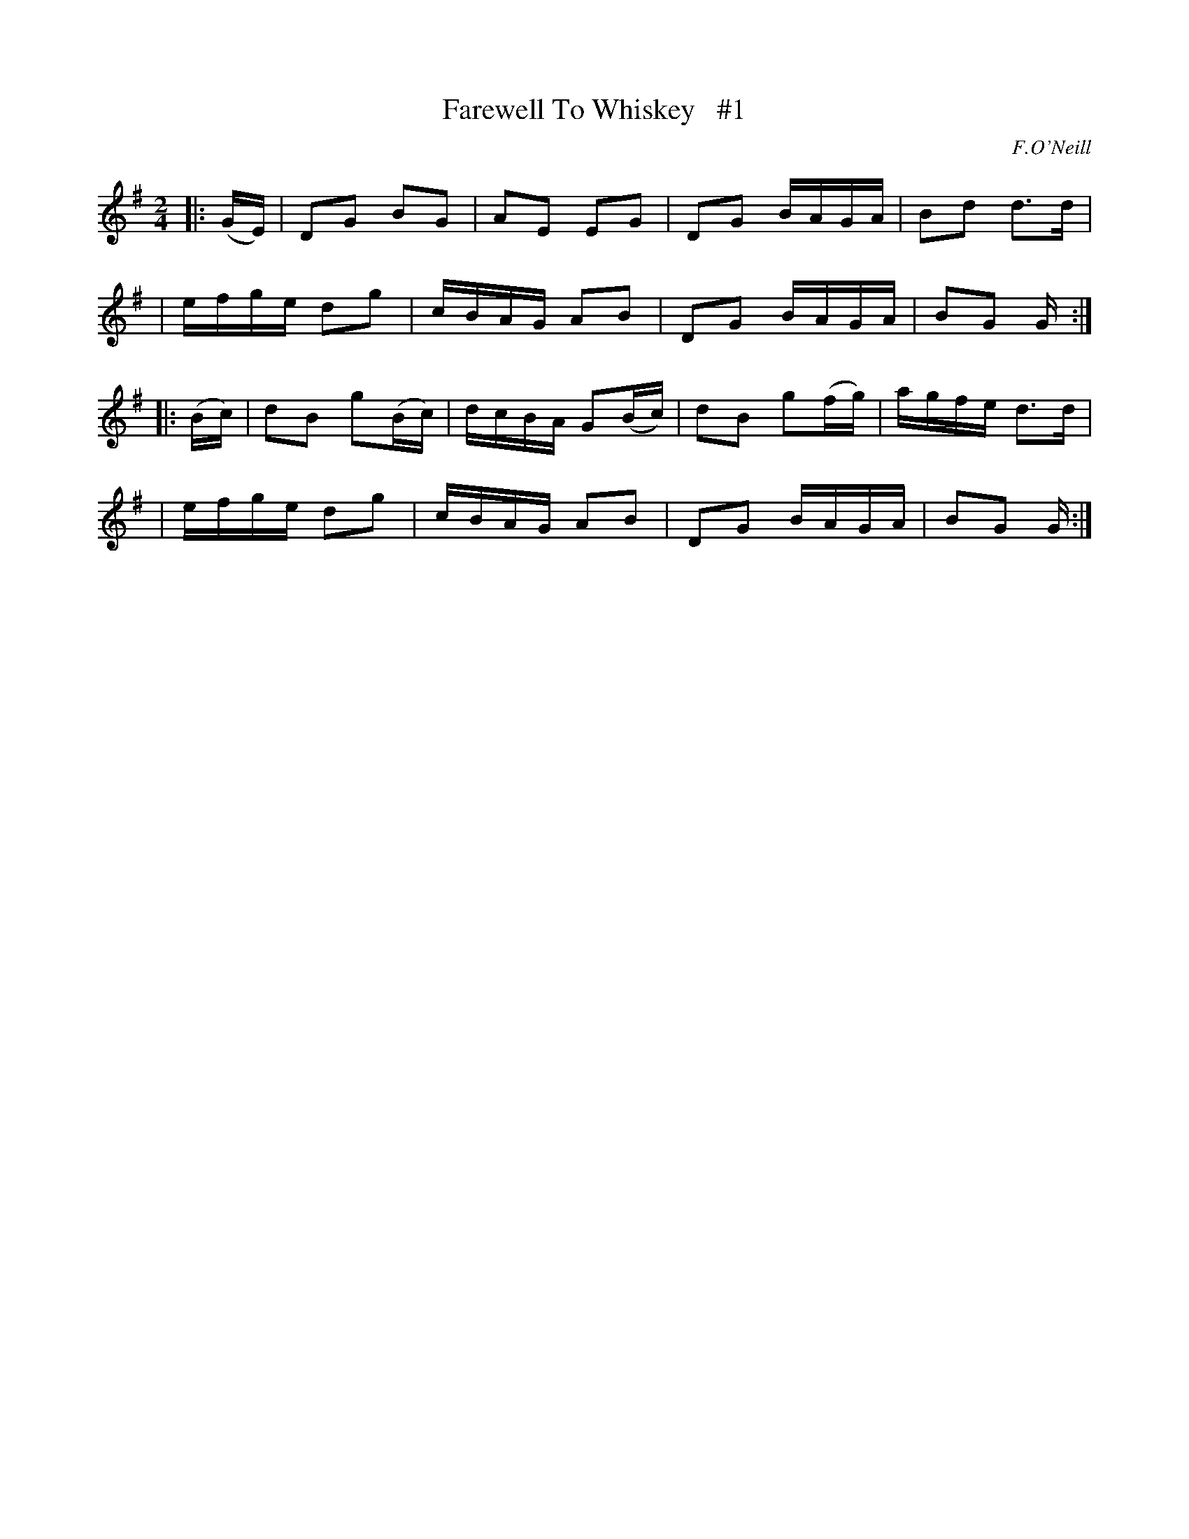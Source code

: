 X: 1825
T: Farewell To Whiskey   #1
R: march
%S: s:4 b:16(4+4+4+4)
B: O'Neill's 1850 #1825
O: F.O'Neill
Z: Bob Safranek, rjs@gsp.org
M: 2/4
L: 1/16
K: G
|: (GE) \
| D2G2  B2G2  | A2E2  E2G2  | D2G2  BAGA  | B2d2 d3d |
| efge  d2g2  | cBAG  A2B2  | D2G2  BAGA  | B2G2 G  :|
|: (Bc) \
| d2B2 g2(Bc) | dcBA G2(Bc) | d2B2 g2(fg) | agfe d3d |
| efge  d2g2  | cBAG  A2B2  | D2G2  BAGA  | B2G2 G  :|
